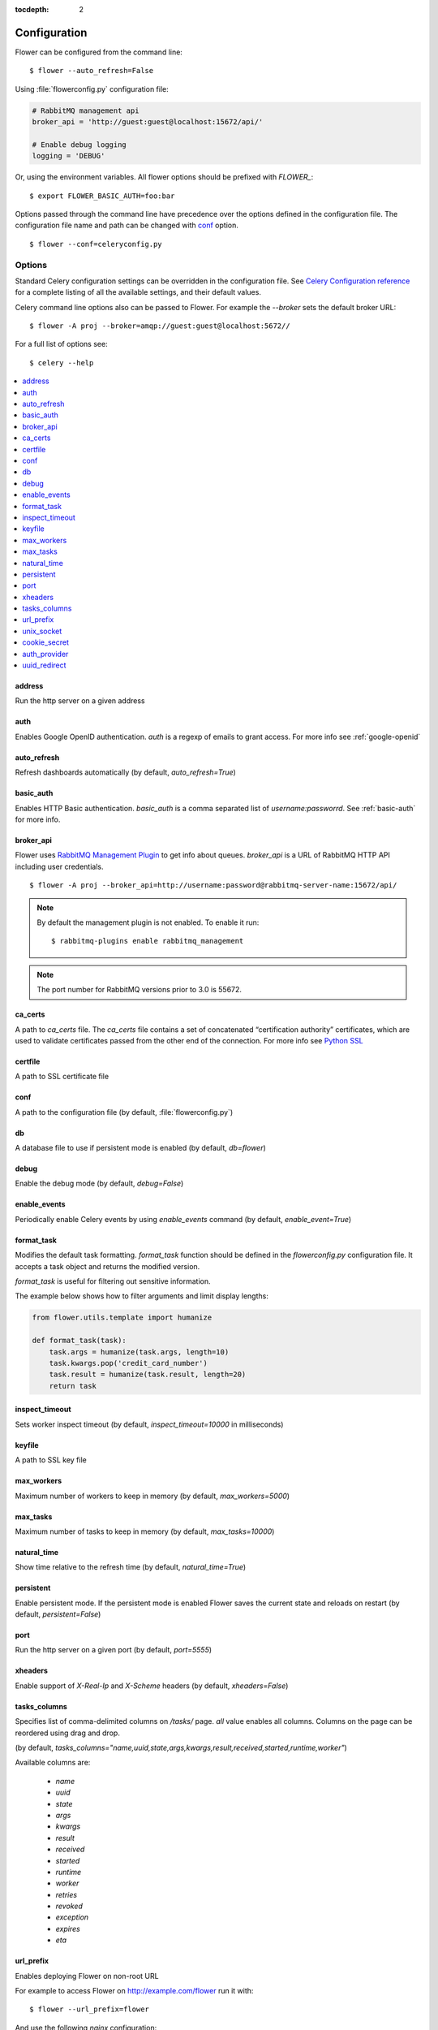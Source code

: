 :tocdepth: 2

Configuration
=============

Flower can be configured from the command line: ::

    $ flower --auto_refresh=False

Using :file:`flowerconfig.py` configuration file:

.. code-block:: python

    # RabbitMQ management api
    broker_api = 'http://guest:guest@localhost:15672/api/'

    # Enable debug logging
    logging = 'DEBUG'

Or, using the environment variables. All flower options should be
prefixed with `FLOWER_`::

    $ export FLOWER_BASIC_AUTH=foo:bar

Options passed through the command line have precedence over the options
defined in the configuration file. The configuration file name and path
can be changed with `conf`_ option. ::

    $ flower --conf=celeryconfig.py

Options
-------

Standard Celery configuration settings can be overridden in the configuration
file. See `Celery Configuration reference`_ for a complete listing of all
the available settings, and their default values.

.. _`Celery Configuration reference`: http://docs.celeryproject.org/en/latest/userguide/configuration.html

Celery command line options also can be passed to Flower. For example
the `--broker` sets the default broker URL: ::

    $ flower -A proj --broker=amqp://guest:guest@localhost:5672//

For a full list of options see: ::

    $ celery --help

.. contents::
    :local:
    :depth: 1

.. _address:

address
~~~~~~~

Run the http server on a given address

.. _auth:

auth
~~~~

Enables Google OpenID authentication. `auth` is a regexp of emails
to grant access. For more info see :ref:`google-openid`

.. _auto_refresh:

auto_refresh
~~~~~~~~~~~~

Refresh dashboards automatically (by default, `auto_refresh=True`)

.. _basic_auth:

basic_auth
~~~~~~~~~~

Enables HTTP Basic authentication. `basic_auth` is a comma separated list
of `username:passworrd`. See :ref:`basic-auth` for more info.

.. _broker_api:

broker_api
~~~~~~~~~~

Flower uses `RabbitMQ Management Plugin`_ to get info about queues.
`broker_api` is a URL of RabbitMQ HTTP API including user credentials. ::

    $ flower -A proj --broker_api=http://username:password@rabbitmq-server-name:15672/api/

.. Note:: By default the management plugin is not enabled. To enable it run::

    $ rabbitmq-plugins enable rabbitmq_management

.. Note:: The port number for RabbitMQ versions prior to 3.0 is 55672.

.. _`RabbitMQ Management Plugin`: https://www.rabbitmq.com/management.html

.. _ca_certs:

ca_certs
~~~~~~~~

A path to `ca_certs` file. The `ca_certs` file contains a set of concatenated “certification authority”
certificates, which are used to validate certificates passed from the other end of the connection.
For more info see `Python SSL`_

.. _`Python SSL`: https://docs.python.org/3.4/library/ssl.html

.. _certfile:

certfile
~~~~~~~~

A path to SSL certificate file

.. _conf:

conf
~~~~

A path to the configuration file (by default, :file:`flowerconfig.py`)

.. _db:

db
~~

A database file to use if persistent mode is enabled
(by default, `db=flower`)

.. _debug:

debug
~~~~~

Enable the debug mode (by default, `debug=False`)

.. _enable_events:

enable_events
~~~~~~~~~~~~~

Periodically enable Celery events by using `enable_events` command
(by default, `enable_event=True`)

.. _format_task:

format_task
~~~~~~~~~~~

Modifies the default task formatting. `format_task` function should be
defined in the `flowerconfig.py` configuration file. It accepts a task
object and returns the modified version.

`format_task` is useful for filtering out sensitive information.

The example below shows how to filter arguments and limit display lengths:

.. code-block:: python

    from flower.utils.template import humanize

    def format_task(task):
        task.args = humanize(task.args, length=10)
        task.kwargs.pop('credit_card_number')
        task.result = humanize(task.result, length=20)
        return task

.. _inspect_timeout:

inspect_timeout
~~~~~~~~~~~~~~~

Sets worker inspect timeout (by default, `inspect_timeout=10000`
in milliseconds)

.. _keyfile:

keyfile
~~~~~~~

A path to SSL key file

.. _max_workers:

max_workers
~~~~~~~~~~~

Maximum number of workers to keep in memory (by default, `max_workers=5000`)

.. _max_tasks:

max_tasks
~~~~~~~~~

Maximum number of tasks to keep in memory (by default, `max_tasks=10000`)

.. _natural_time:

natural_time
~~~~~~~~~~~~

Show time relative to the refresh time (by default, `natural_time=True`)

.. _persistent:

persistent
~~~~~~~~~~

Enable persistent mode. If the persistent mode is enabled Flower saves
the current state and reloads on restart (by default, `persistent=False`)

.. _port:

port
~~~~

Run the http server on a given port (by default, `port=5555`)

.. _xheaders:

xheaders
~~~~~~~~

Enable support of `X-Real-Ip` and `X-Scheme` headers
(by default, `xheaders=False`)

.. _tasks_columns:

tasks_columns
~~~~~~~~~~~~~

Specifies list of comma-delimited columns on `/tasks/` page. `all` value
enables all columns. Columns on the page can be reordered using drag and drop.

(by default, `tasks_columns="name,uuid,state,args,kwargs,result,received,started,runtime,worker"`)

Available columns are:

  - `name`
  - `uuid`
  - `state`
  - `args`
  - `kwargs`
  - `result`
  - `received`
  - `started`
  - `runtime`
  - `worker`
  - `retries`
  - `revoked`
  - `exception`
  - `expires`
  - `eta`

.. _url_prefix:

url_prefix
~~~~~~~~~~

Enables deploying Flower on non-root URL

For example to access Flower on http://example.com/flower run it with: ::

    $ flower --url_prefix=flower

And use the following `nginx` configuration:

.. code-block:: nginx

    server {
        listen 80;
        server_name example.com;

        location /flower/ {
            rewrite ^/flower/(.*)$ /$1 break;
            proxy_pass http://example.com:5555;
            proxy_set_header Host $host;
        }

    }

.. _unix_socket:

unix_socket
~~~~~~~~~~~

Run flower using UNIX socket file

.. _cookie_secret:

cookie_secret
~~~~~~~~~~~~~

Set a secret key for signing cookies

.. _auth_provider:

auth_provider
~~~~~~~~~~~~~

Sets authentication provider

  - Google `flower.views.auth.GoogleAuth2LoginHandler`
  - GitHub `flower.views.auth.GithubLoginHandler`

See `Authentication` for usage examples

.. _uuid_redirect:

uuid_redirect
~~~~~~~~~~~

Add a redirection URL to UUID in the task page. For example, you can connect to logtrail using:

.. code-block::

    --uuid_redirect "http://subdomain.mycompany.com/kibana/app/logtrail#/?q=uuid%3A%20%22{{ uuid }}%22&t=Now"
